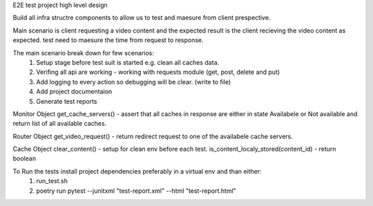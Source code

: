 E2E test project high level design

Build all infra structre components to allow us to test and maesure from client prespective.

Main scenario is client requesting a video content and the expected result is the client recieving the video content
as expected. test need to maesure the time from request to response.

The main scenario break down for few scenarios:
    1. Setup stage before test suit is started e.g. clean all caches data.
    2. Verifing all api are working - working with requests module (get, post, delete and put)
    3. Add logging to every action so debugging will be clear. (write to file)
    4. Add project documentaion 
    5. Generate test reports





Monitor Object 
get_cache_servers() - assert that all caches in response are either in state Availabele or Not available and return list of all available caches.

Router Object 
get_video_request() - return redirect request to one of the availabele cache servers. 

Cache Object
clear_content() - setup for clean env before each test.
is_content_localy_stored(content_id) - return boolean

To Run the tests install project dependencies preferably in a virtual env and than either:
    1. run_test.sh 
    2. poetry run pytest --junitxml "test-report.xml" --html "test-report.html"
